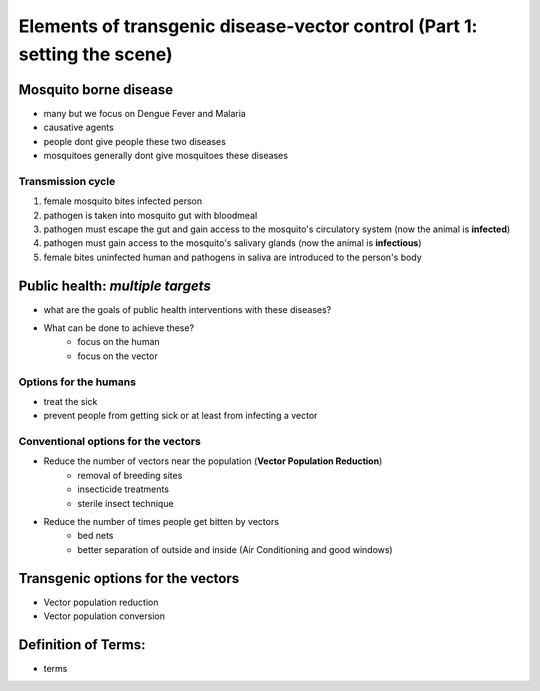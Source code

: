 Elements of transgenic disease-vector control (Part 1: setting the scene)
=========================================================================

Mosquito borne disease
-----------------------
- many but we focus on Dengue Fever and Malaria
- causative agents
- people dont give people these two diseases
- mosquitoes generally dont give mosquitoes these diseases

Transmission cycle
^^^^^^^^^^^^^^^^^^
1. female mosquito bites infected person
2. pathogen is taken into mosquito gut with bloodmeal
3. pathogen must escape the gut and gain access to the mosquito's circulatory system (now the animal is **infected**)
4. pathogen must gain access to the mosquito's salivary glands (now the animal is **infectious**)
5. female bites uninfected human and pathogens in saliva are introduced to the person's body

Public health: *multiple targets*
---------------------------------
- what are the goals of public health interventions with these diseases?
- What can be done to achieve these?
	- focus on the human
	- focus on the vector

Options for the humans
^^^^^^^^^^^^^^^^^^^^^^
- treat the sick
- prevent people from getting sick or at least from infecting a vector

Conventional options for the vectors
^^^^^^^^^^^^^^^^^^^^^^^^^^^^^^^^^^^^
- Reduce the number of vectors near the population (**Vector Population Reduction**)
	- removal of breeding sites
	- insecticide treatments
	- sterile insect technique
- Reduce the number of times people get bitten by vectors
	- bed nets
	- better separation of outside and inside (Air Conditioning and good windows)

Transgenic options for the vectors
----------------------------------
- Vector population reduction
- Vector population conversion


Definition of Terms:
--------------------
- terms







.. author:: default
.. categories:: My Research
.. tags:: mosquitoes, background, vector control, transgenic mosquitoes, GMO, GMM, my research
.. comments::
